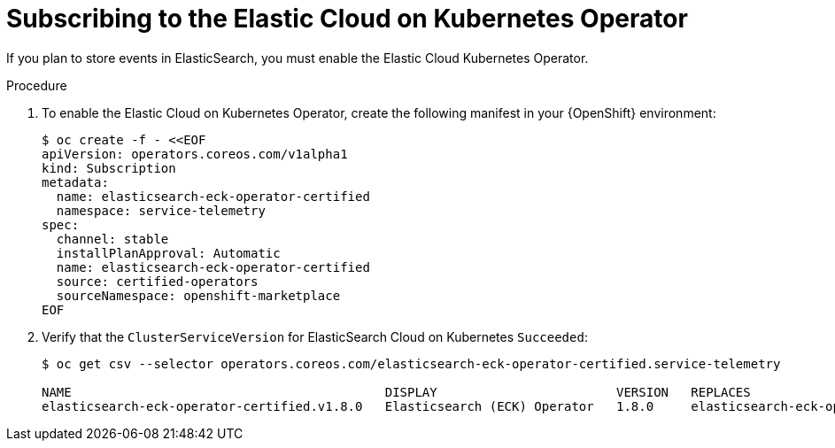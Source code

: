 // Module included in the following assemblies:
//
// <List assemblies here, each on a new line>

// This module can be included from assemblies using the following include statement:
// include::<path>/proc_subscribing-to-the-elastic-cloud-on-kubernetes-operator.adoc[leveloffset=+1]

// The file name and the ID are based on the module title. For example:
// * file name: proc_doing-procedure-a.adoc
// * ID: [id='proc_doing-procedure-a_{context}']
// * Title: = Doing procedure A
//
// The ID is used as an anchor for linking to the module. Avoid changing
// it after the module has been published to ensure existing links are not
// broken.
//
// The `context` attribute enables module reuse. Every module's ID includes
// {context}, which ensures that the module has a unique ID even if it is
// reused multiple times in a guide.
//
// Start the title with a verb, such as Creating or Create. See also
// _Wording of headings_ in _The IBM Style Guide_.
[id="subscribing-to-the-elastic-cloud-on-kubernetes-operator_{context}"]
= Subscribing to the Elastic Cloud on Kubernetes Operator

[role="_abstract"]
If you plan to store events in ElasticSearch, you must enable the Elastic Cloud Kubernetes Operator.

.Procedure

. To enable the Elastic Cloud on Kubernetes Operator, create the following manifest in your {OpenShift} environment:
+
[source,bash]
----
$ oc create -f - <<EOF
apiVersion: operators.coreos.com/v1alpha1
kind: Subscription
metadata:
  name: elasticsearch-eck-operator-certified
  namespace: service-telemetry
spec:
  channel: stable
  installPlanApproval: Automatic
  name: elasticsearch-eck-operator-certified
  source: certified-operators
  sourceNamespace: openshift-marketplace
EOF
----

. Verify that the `ClusterServiceVersion` for ElasticSearch Cloud on Kubernetes `Succeeded`:
+
[source,options="nowrap"]
----
$ oc get csv --selector operators.coreos.com/elasticsearch-eck-operator-certified.service-telemetry

NAME                                          DISPLAY                        VERSION   REPLACES                                      PHASE
elasticsearch-eck-operator-certified.v1.8.0   Elasticsearch (ECK) Operator   1.8.0     elasticsearch-eck-operator-certified.v1.7.1   Succeeded
----
